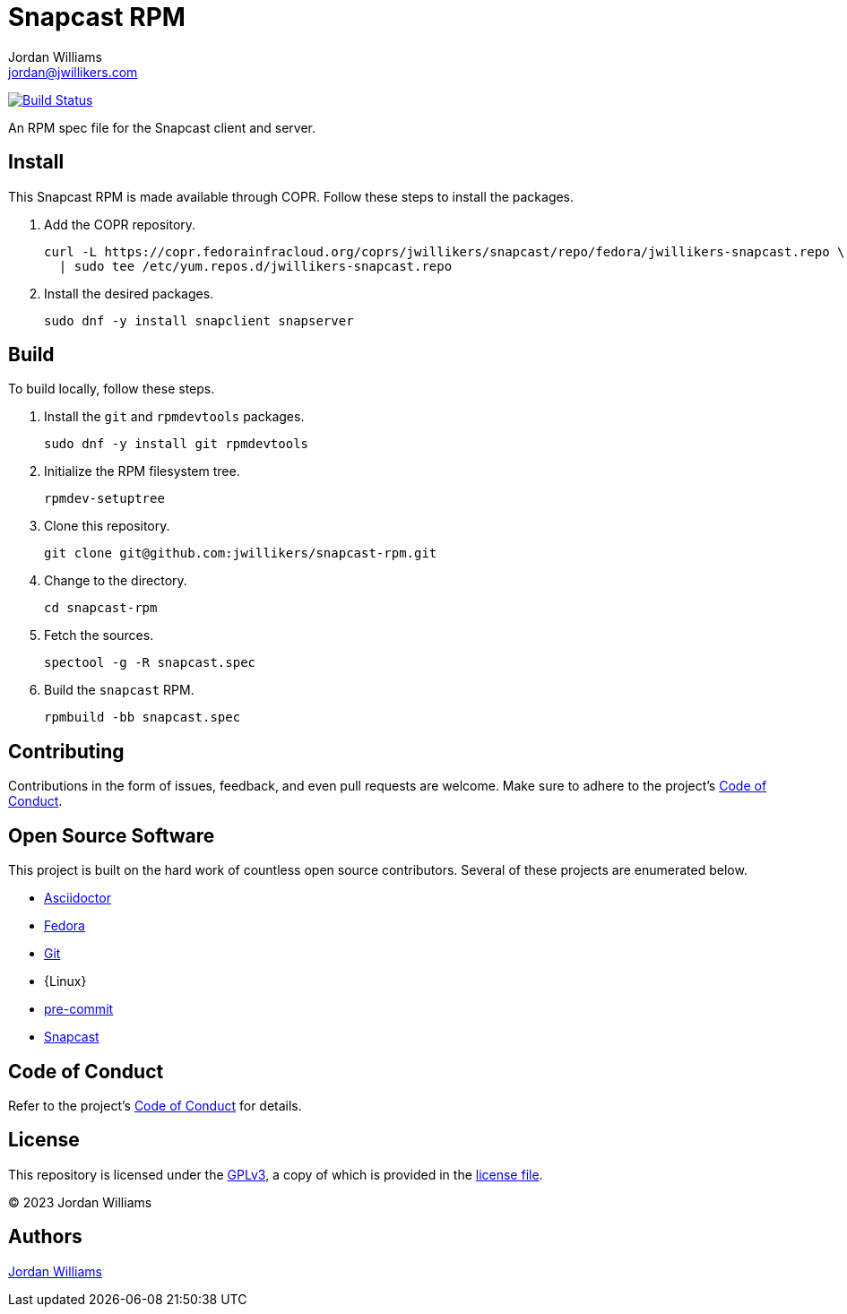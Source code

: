 = Snapcast RPM
Jordan Williams <jordan@jwillikers.com>
:experimental:
:icons: font
ifdef::env-github[]
:tip-caption: :bulb:
:note-caption: :information_source:
:important-caption: :heavy_exclamation_mark:
:caution-caption: :fire:
:warning-caption: :warning:
endif::[]
:Asciidoctor_: https://asciidoctor.org/[Asciidoctor]
:Fedora: https://getfedora.org/[Fedora]
:Git: https://git-scm.com/[Git]
:pre-commit: https://pre-commit.com/[pre-commit]
:Snapcast: https://github.com/badaix/snapcast[Snapcast] 

image:https://github.com/jwillikers/nextcloud-client-image/workflows/CI/badge.svg["Build Status", link="https://github.com/jwillikers/nextcloud-client-image/actions?query=workflow%3ACI"]

An RPM spec file for the Snapcast client and server.

== Install

This Snapcast RPM is made available through COPR.
Follow these steps to install the packages.

. Add the COPR repository.
+
[,sh]
----
curl -L https://copr.fedorainfracloud.org/coprs/jwillikers/snapcast/repo/fedora/jwillikers-snapcast.repo \
  | sudo tee /etc/yum.repos.d/jwillikers-snapcast.repo
----

. Install the desired packages.
+
[,sh]
----
sudo dnf -y install snapclient snapserver
----

== Build

To build locally, follow these steps.

. Install the `git` and `rpmdevtools` packages.
+
[,sh]
----
sudo dnf -y install git rpmdevtools
----

. Initialize the RPM filesystem tree.
+
[,sh]
----
rpmdev-setuptree
----

. Clone this repository.
+
[,sh]
----
git clone git@github.com:jwillikers/snapcast-rpm.git
----

. Change to the directory.
+
[,sh]
----
cd snapcast-rpm
----

. Fetch the sources.
+
[,sh]
----
spectool -g -R snapcast.spec
----

. Build the `snapcast` RPM.
+
[,sh]
----
rpmbuild -bb snapcast.spec
----

== Contributing

Contributions in the form of issues, feedback, and even pull requests are welcome.
Make sure to adhere to the project's link:CODE_OF_CONDUCT.adoc[Code of Conduct].

== Open Source Software

This project is built on the hard work of countless open source contributors.
Several of these projects are enumerated below.

* {Asciidoctor_}
* {Fedora}
* {Git}
* {Linux}
* {pre-commit}
* {Snapcast}

== Code of Conduct

Refer to the project's link:CODE_OF_CONDUCT.adoc[Code of Conduct] for details.

== License

This repository is licensed under the https://www.gnu.org/licenses/gpl-3.0.html[GPLv3], a copy of which is provided in the link:LICENSE.adoc[license file].

© 2023 Jordan Williams

== Authors

mailto:{email}[{author}]
